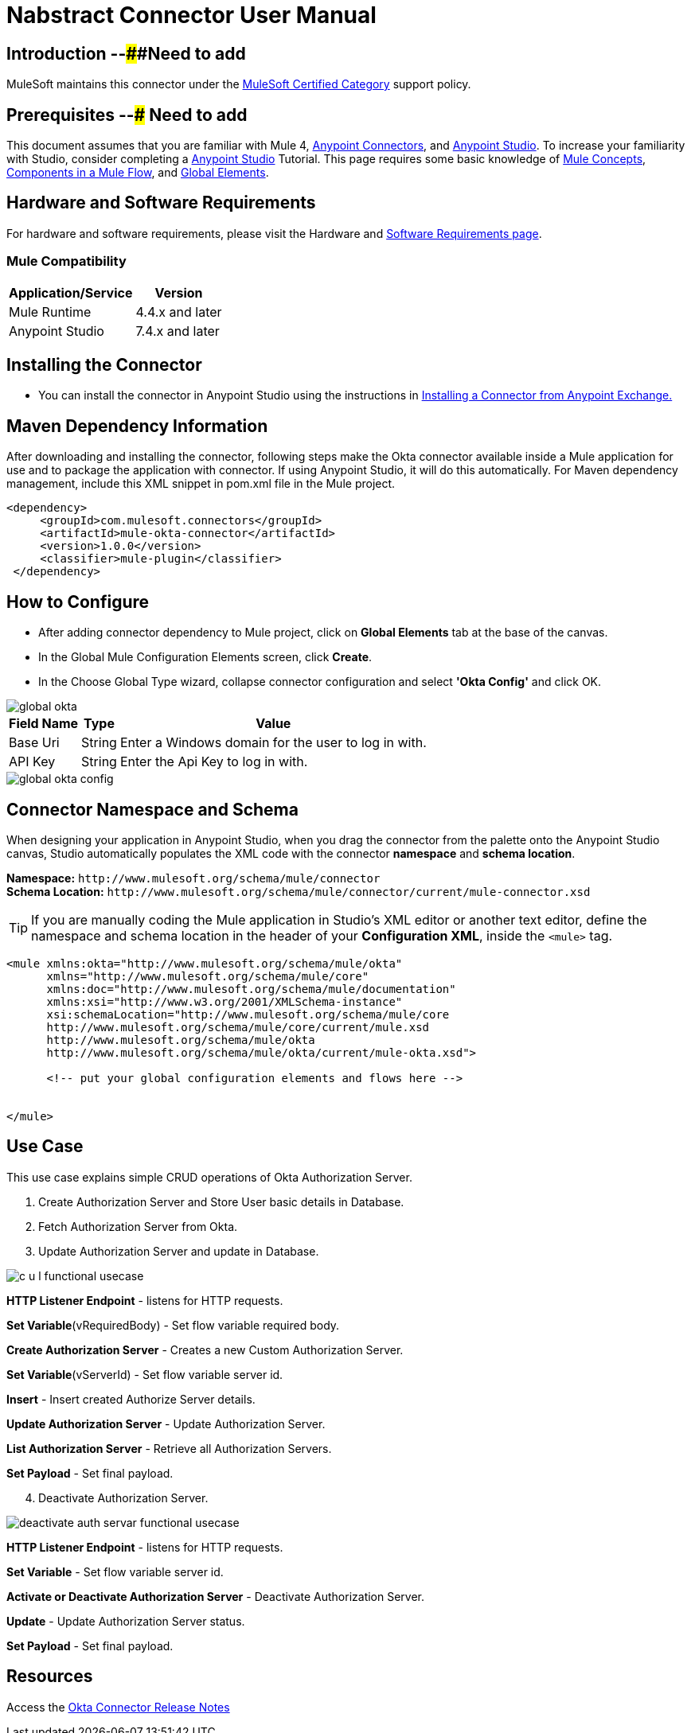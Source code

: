 = Nabstract Connector User Manual

== Introduction --####Need to add



MuleSoft maintains this connector under the https://docs.mulesoft.com/mule-runtime/3.8/anypoint-connectors#connector-categories[MuleSoft Certified Category] support policy.


== Prerequisites  --### Need to add

This document assumes that you are familiar with Mule 4, https://www.mulesoft.com/platform/cloud-connectors[Anypoint Connectors], and https://docs.mulesoft.com/studio/7.7/[Anypoint Studio]. To increase your familiarity with Studio, consider completing a https://docs.mulesoft.com/studio/7.7/[Anypoint Studio] Tutorial. This page requires some basic knowledge of https://docs.mulesoft.com/mule-runtime/latest/[Mule Concepts], https://docs.mulesoft.com/mule-runtime/latest/mule-components[Components in a Mule Flow], and https://docs.mulesoft.com/mule-runtime/3.8/global-elements[Global Elements].

[[requirements]]
== Hardware and Software Requirements
For hardware and software requirements, please visit the Hardware and https://docs.mulesoft.com/mule-runtime/4.2/hardware-and-software-requirements[Software Requirements page].

=== Mule Compatibility
[%header%autowidth.spread]
|===
|Application/Service |Version
|Mule Runtime |4.4.x and later
|Anypoint Studio | 7.4.x and later

|===

== Installing the Connector

* You can install the connector in Anypoint Studio using the instructions in https://docs.mulesoft.com/exchange/#installing-a-connector-from-anypoint-exchange[Installing a Connector from Anypoint Exchange.]


== Maven Dependency Information
After downloading and installing the connector, following steps make the Okta connector available inside a Mule application for use and to package the application with connector. If using Anypoint Studio, it will do this automatically. For Maven dependency management, include this XML snippet in pom.xml file in the Mule project.

       <dependency>
            <groupId>com.mulesoft.connectors</groupId>
            <artifactId>mule-okta-connector</artifactId>
            <version>1.0.0</version>
            <classifier>mule-plugin</classifier>
        </dependency>


== How to Configure

* After adding connector dependency to Mule project, click on *Global Elements* tab at the base of the canvas.
* In the Global Mule Configuration Elements screen, click *Create*.
* In the Choose Global Type wizard, collapse connector configuration and select *'Okta Config'* and click OK.

image::img/global_okta.png[]

[%header%autowidth.spread]
|===
|Field Name |Type |Value
|Base Uri |String |Enter a Windows domain for the user to log in with.
|API Key |String |Enter the Api Key to log in with.
|===

image::img/global_okta_config.png[]

[[ns-schema]]
== Connector Namespace and Schema

When designing your application in Anypoint Studio, when you drag the connector from the palette onto the Anypoint Studio canvas, Studio automatically populates the XML code with the connector *namespace* and *schema location*.

*Namespace:* `+http://www.mulesoft.org/schema/mule/connector+` +
*Schema Location:* `+http://www.mulesoft.org/schema/mule/connector/current/mule-connector.xsd+`

[TIP]
If you are manually coding the Mule application in Studio's XML editor or another text editor, define the namespace and schema location in the header of your *Configuration XML*, inside the `<mule>` tag.


----
<mule xmlns:okta="http://www.mulesoft.org/schema/mule/okta"
      xmlns="http://www.mulesoft.org/schema/mule/core"
      xmlns:doc="http://www.mulesoft.org/schema/mule/documentation"
      xmlns:xsi="http://www.w3.org/2001/XMLSchema-instance"
      xsi:schemaLocation="http://www.mulesoft.org/schema/mule/core
      http://www.mulesoft.org/schema/mule/core/current/mule.xsd
      http://www.mulesoft.org/schema/mule/okta
      http://www.mulesoft.org/schema/mule/okta/current/mule-okta.xsd">

      <!-- put your global configuration elements and flows here -->


</mule>
----

== Use Case

This use case explains simple CRUD operations of Okta Authorization Server.

[start = 1]
. Create Authorization Server and Store User basic details in Database.
. Fetch Authorization Server from Okta.
. Update Authorization Server and update in Database.

image::img/c-u-l-functional-usecase.jpg[]

*HTTP Listener Endpoint* - listens for HTTP requests.

*Set Variable*(vRequiredBody) - Set flow variable required body.

*Create Authorization Server* - Creates a new Custom Authorization Server.

*Set Variable*(vServerId) - Set flow variable server id.

*Insert* - Insert created Authorize Server details.

*Update Authorization Server* - Update Authorization Server.

*List Authorization Server* - Retrieve all Authorization Servers.

*Set Payload* - Set final payload.



[start = 4]
. Deactivate Authorization Server.

image::img/deactivate-auth-servar-functional-usecase.jpg[]

*HTTP Listener Endpoint* - listens for HTTP requests.

*Set Variable* - Set flow variable server id.

*Activate or Deactivate Authorization Server* - Deactivate Authorization Server.

*Update* - Update Authorization Server status.

*Set Payload* - Set final payload.

== Resources

Access the https://github.com/EDS-github/mule4-okta-connector-documentation/blob/master/docs/release-notes.adoc[Okta Connector Release Notes]
